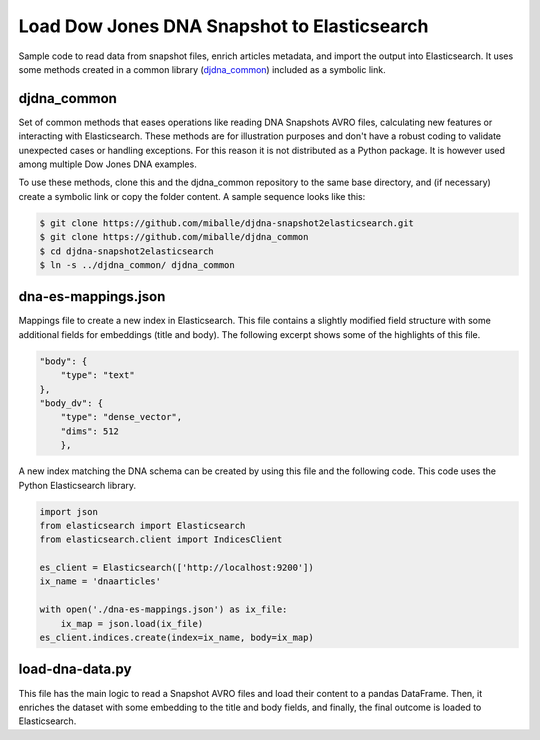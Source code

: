 Load Dow Jones DNA Snapshot to Elasticsearch
############################################

Sample code to read data from snapshot files, enrich articles metadata, and import the output into Elasticsearch. It uses some methods created in a common library (`djdna_common <https://github.com/miballe/djdna_common>`_) included as a symbolic link.


djdna_common
============

Set of common methods that eases operations like reading DNA Snapshots AVRO files, calculating new features or interacting with Elasticsearch. These methods are for illustration purposes and don't have a robust coding to validate unexpected cases or handling exceptions. For this reason it is not distributed as a Python package. It is however used among multiple Dow Jones DNA examples.

To use these methods, clone this and the djdna_common repository to the same base directory, and (if necessary) create a symbolic link or copy the folder content. A sample sequence looks like this:

.. code-block::

    $ git clone https://github.com/miballe/djdna-snapshot2elasticsearch.git
    $ git clone https://github.com/miballe/djdna_common
    $ cd djdna-snapshot2elasticsearch
    $ ln -s ../djdna_common/ djdna_common


dna-es-mappings.json
====================

Mappings file to create a new index in Elasticsearch. This file contains a slightly modified field structure with some additional fields for embeddings (title and body). The following excerpt shows some of the highlights of this file.

.. code-block:: javascript

    "body": {
        "type": "text"
    },
    "body_dv": {
        "type": "dense_vector",
        "dims": 512
        },


A new index matching the DNA schema can be created by using this file and the following code. This code uses the Python Elasticsearch library.

.. code-block:: python

    import json
    from elasticsearch import Elasticsearch
    from elasticsearch.client import IndicesClient

    es_client = Elasticsearch(['http://localhost:9200'])
    ix_name = 'dnaarticles'

    with open('./dna-es-mappings.json') as ix_file:
        ix_map = json.load(ix_file)
    es_client.indices.create(index=ix_name, body=ix_map)

load-dna-data.py
================

This file has the main logic to read a Snapshot AVRO files and load their content to a pandas DataFrame. Then, it enriches the dataset with some embedding to the title and body fields, and finally, the final outcome is loaded to Elasticsearch. 
